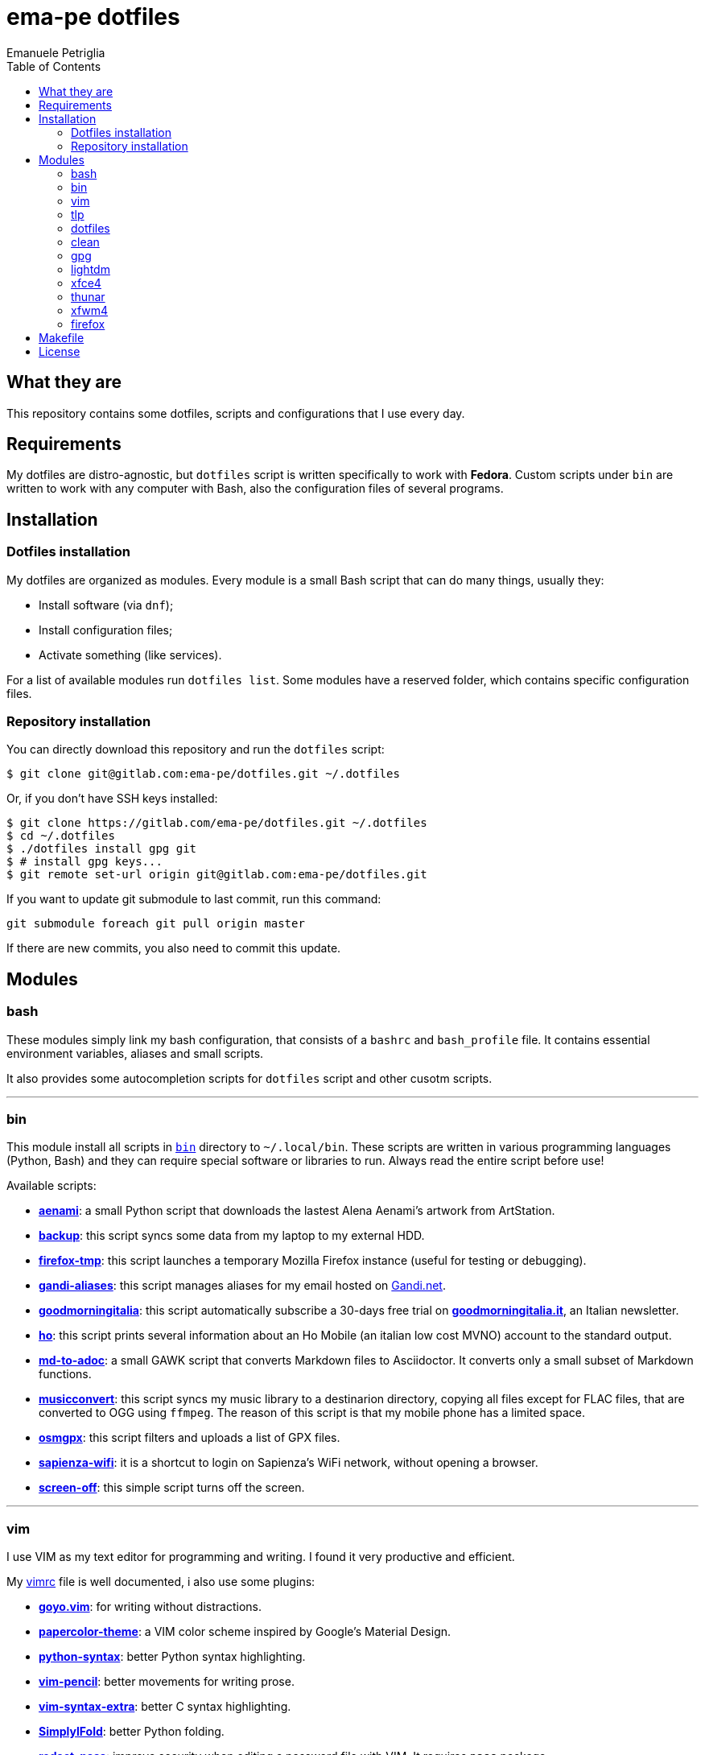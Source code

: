 = ema-pe dotfiles
Emanuele Petriglia
:toc:

== What they are

This repository contains some dotfiles, scripts and configurations that I use
every day.

== Requirements

My dotfiles are distro-agnostic, but `dotfiles` script is written specifically
to work with **Fedora**. Custom scripts under `bin` are written to work with any
computer with Bash, also the configuration files of several programs.

== Installation

=== Dotfiles installation

My dotfiles are organized as modules. Every module is a small Bash script that
can do many things, usually they:

* Install software (via `dnf`);
* Install configuration files;
* Activate something (like services).

For a list of available modules run `dotfiles list`. Some modules have a
reserved folder, which contains specific configuration files.

=== Repository installation

You can directly download this repository and run the `dotfiles` script:

    $ git clone git@gitlab.com:ema-pe/dotfiles.git ~/.dotfiles

Or, if you don't have SSH keys installed:

----
$ git clone https://gitlab.com/ema-pe/dotfiles.git ~/.dotfiles
$ cd ~/.dotfiles
$ ./dotfiles install gpg git
$ # install gpg keys...
$ git remote set-url origin git@gitlab.com:ema-pe/dotfiles.git
----

If you want to update git submodule to last commit, run this command:

    git submodule foreach git pull origin master

If there are new commits, you also need to commit this update.

== Modules

=== bash

These modules simply link my bash configuration, that consists of a `bashrc` and
`bash_profile` file. It contains essential environment variables, aliases and
small scripts.

It also provides some autocompletion scripts for `dotfiles` script and other
cusotm scripts.

'''

=== bin

This module install all scripts in link:bin[`bin`] directory to `~/.local/bin`.
These scripts are written in various programming languages (Python, Bash) and
they can require special software or libraries to run. Always read the entire
script before use!

Available scripts:

* link:bin/aenami[*aenami*]: a small Python script that downloads the lastest
Alena Aenami's artwork from ArtStation.
* link:bin/backup[*backup*]: this script syncs some data from my laptop to my
external HDD.
* link:bin/firefox-tmp[*firefox-tmp*]: this script launches a temporary Mozilla
Firefox instance (useful for testing or debugging).
* link:bin/gandi-aliases[*gandi-aliases*]: this script manages aliases for my
email hosted on https://www.gandi.net/en[Gandi.net].
* link:bin/goodmorningitalia[*goodmorningitalia*]: this script automatically
subscribe a 30-days free trial on
https://app.goodmorningitalia.it/[*goodmorningitalia.it*], an Italian
newsletter.
* link:bin/ho[*ho*]: this script prints several information about an Ho Mobile
(an italian low cost MVNO) account to the standard output.
* link:bin/md-to-adoc[*md-to-adoc*]: a small GAWK script that converts Markdown
files to Asciidoctor. It converts only a small subset of Markdown functions.
* link:bin/musicconvert[*musicconvert*]: this script syncs my music library to a
destinarion directory, copying all files except for FLAC files, that are
converted to OGG using `ffmpeg`. The reason of this script is that my mobile
phone has a limited space.
* link:bin/osmgpx[*osmgpx*]: this script filters and uploads a list of GPX
files.
* link:bin/sapienza-wifi[*sapienza-wifi*]: it is a shortcut to login on
Sapienza's WiFi network, without opening a browser.
* link:bin/screen-off[*screen-off*]: this simple script turns off the screen.

'''

=== vim

I use VIM as my text editor for programming and writing. I found it very
productive and efficient.

My link:vim/vimrc[vimrc] file is well documented, i also use some plugins:

* https://github.com/junegunn/goyo.vim[*goyo.vim*]: for writing without
distractions.
* https://github.com/NLKNguyen/papercolor-theme[*papercolor-theme*]: a VIM color
scheme inspired by Google's Material Design.
* https://github.com/hdima/python-syntax[*python-syntax*]: better Python syntax
highlighting.
* https://github.com/reedes/vim-pencil[*vim-pencil*]: better movements for
writing prose.
* https://github.com/justinmk/vim-syntax-extra[*vim-syntax-extra*]: better C
syntax highlighting.
* https://github.com/tmhedberg/SimpylFold[*SimplylFold*]: better Python folding.
* https://git.zx2c4.com/password-store/tree/contrib/vim[*redact_pass*]: improve
security when editing a password file with VIM. It requires `pass` package.

Both *goyo.vim* and *vim-pencil* are not automatically started with VIM, instead
you need to run `vim -c Writing`.

'''

=== tlp

TLP is a useful package to manage power and extends battery life. It works well
with other power management software (like `xfce4-powermanager`).

This package can be found via Fedora official repository with the name `tlp`.

The default configuration file, located on `/etc/default/tlp` is good, but I've
done some customization (I'm using a Thinkpad laptop).

The basic commands available are:

* Start tlp: `sudo tlp start` (but there is also a unit file for systemd);
* Check the configuration: `sudo tlp stat`;
* Manage Wi-Fi and Bluetooth: `wifi [on/off]` and `bluetooth [on/off]`.

This module will install tlp, copy my configuration, start tlp and enable the
unit file (for systemd).

'''

=== dotfiles

This module installs the `dotfiles` script to `~/.local/bin` folder. It is
supposed that this path is added previously to `PATH` environment variable.

'''

=== clean

This module simply removes via `dnf` all pre-installed Fedora packaged that I
don't use. For a list of these packages, open the script and go to the `clean`
module.

'''

=== gpg

I use GnuPG to manager my PGP keys. GnuPG have also an agent called
`gpg-agent`, I use it also for SSH support. There is some configuration because
out-of-the-box Fedora uses `ssh-agent` and `gnome-keyring`.

The GnuPG file configuration is located at `~/.gnupg/gpg.conf`, the agent
configuration is located at `~/.gnupg/gpg-agent.conf`. This module installs
them.

There is a default daemon enabled of `gpg-agent`, but I prefer to manage the
daemon with `systemd --user`. Luckily GnuPG comes with default files for
systemd, but they are not enabled. This module enables them.

The module also enables `gpg-agent` for SSH support. It is necessary to
specify the environment variable `SSH_AUTH_SOCK` to point to `gpg-agent`
socket. This line is already added in my custom `.bashrc` file:

    export SSH_AUTH_SOCK="/run/user/$(id -u)/gnupg/S.gpg-agent.ssh"

I use Xfce as desktop environment. There is only one problem: it auto starts
`ssh-agent`. I don't want it, so I kill it every time Xfce is started. This
line is already added in my custom `.bash_profile` file:

    pkill ssh-agent

This module also installs `pinentry-gtk`, because I don't like the default
installed that uses ncurses.

'''

=== lightdm

https://github.com/canonical/lightdm[LightDM] is a desktop manager easy to use,
flexible and lightweight. I use it simply because it is pre-installed on Fedora.

I prefer an auto login method because the disk is encrypted and the computer
have only one user. I do not want to type two password when I boot the computer,
and the second is useless because if someone find the disk password he can grab
the data without problems. A display manager is also useless in my case because
I have only one user, but I keep it to have a "modern" desktop.

IMPORTANT: **DO NOT LOCK THE SCREEN**. If you lock the screen and go back to the
greeter, it crashes. I don't know why.

'''

=== xfce4

This module installs my configuration of Xfce desktop enviroment. Not all Xfce4
modules are configured via dotfiles, because is not easy (they don't have a
plain text configuration file, instead they use `xfconf`). The supported
applications are:

* link:xfce4/xfce4-panel/config.txt[*xfce4-panel*]: my panel configuration;
* link:xfce4/xfce4-terminal/[*xfce4-terminal*]: my terminal configuration.

'''

=== thunar

This module installs, via `xfconf-query`, my Thunar configuration. Note that if
you change the configuration via Thunar GUI, the new configuration will not be
synched to dotfiles. You need to manually update the configuration!

'''

=== xfwm4

I use Thinble Xfwm theme. In my repository under link:xfwm4[xfwm4] diretory you
can find the theme, but the original project is hosted on
link:https://paldepind.deviantart.com/art/Thinble-362276066[DevianArt]. The
following text is copied from DevianArt.

Thinble is a Xfwm theme with no title bar and a thin border. It was created to
be a good looking, simple and space efficient window theme for people who mainly
manage their windows using key bindings.

==== Features

* Minimal and space efficient appearance;
* No large title bar that is otherwise mostly just wasting space;
* Border of a reasonable size for moving/resizing windows using the mouse;
* Slightly darker border on active windows for distinguishing between them an
  inactive windows;
* Uses colors from your GTK-theme.

==== Installation

Copy link:xfwm4/thinble[`xfwm4/thinble`] directory to `~/.themes` for local
installation or to `/usr/share/themes` for system-wide installation. Or better
use my installer script!

IMPORTANT: Make the title font very large, otherwise you might still be able to
see the top of it in what is left of the title bar which does not look nice at
all.

'''

=== firefox

I use Mozilla Firefox as my main browser. I like it because is privacy focused,
fast and work really well in Linux. It is a big and complex software, it is not
easy to customize it.

==== Manual installation process

Unfortunately Firefox needs to be customized from GUI instead on CLI, so there
is not a real installer script. The steps to take are:

. Open a new terminal window and run this command: `firefox --ProfileManager`.
. Create a new user with this name: `default-release`.
. Login to Firefox Sync (or download all extensions you want).
. Customize Firefox GUI.
. To set custom `user.js`, run my installer script.

IMPORTANT: You need to create the default profile before run `dotfiles` script!

==== Extensions

Extensions can't be installed from command line, so you need to install them
manually (or use https://www.mozilla.org/en-US/firefox/features/sync/[Firefox
Sync]). I use these extensions:

* https://addons.mozilla.org/en-US/firefox/addon/canvasblocker/[*CanvasBlocker*]:
prevent Canvas fingerprinting;
* https://addons.mozilla.org/en-US/firefox/addon/css-exfil-protection/[*CSS Exfil Protection*]:
prevent CSS Exfil attacks;
* https://addons.mozilla.org/en-US/firefox/addon/decentraleyes/[*Decentraleyes*]:
local emulation of CDN;
* https://addons.mozilla.org/en-US/firefox/addon/https-everywhere/[*HTTPS Everywhere*]:
force HTTPS on sites;
* https://addons.mozilla.org/en-US/firefox/addon/https-everywhere/[*Tridactyl*]:
VIM keybindings on Firefox;
* https://addons.mozilla.org/en-US/firefox/addon/ublock-origin/[*uBlock Origin*]:
general AD blocker;
* https://addons.mozilla.org/en-US/firefox/addon/neat-url/[*Neat URL*]:
remove garbage from URLs;
* https://addons.mozilla.org/en-US/firefox/addon/containerise/[*Containerise*]:
automatically open websites in a container;
* https://github.com/evilpie/add-custom-search-engine[*Add custom search engine*]:
add custom search engine.

All these extensions are automatically updated via Firefox, so you only need to
download them the first time.

==== Custom user.js

The `user.js` file is a file with all options to customize Firefox behavior.
Many options can be selected from the graphical interface, but lots are hidden.

I use https://github.com/ghacksuserjs/ghacks-user.js[ghacks' `user.js`], an
`user.js` enhanced for privacy. I don't like some options, so I have also a
custom link:firefox/user.js[`user.js`] that overrides some options.

This module will download the latest version of ghacks' `user.js` and move that
file to the Firefox profile with suffix `default-release`. At the end it appends
my custom options to `user.js` file on the profile.

== Makefile

I also provide a custom link:Makefile[Makefile] file to lint all scripts in my
repository. You need some special software, such as `shellcheck` to lint Bash
script or `flake8` to lint Python scripts.

This Makefile is executed on Gitlab CI, to run locally type `make all`. You can
also specify with file to lint, with `make` + `TAB`.

== License

Every script is licensed under the link:LICENSE[MIT License].
